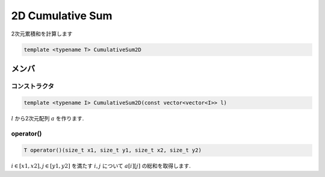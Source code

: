 2D Cumulative Sum
##################
2次元累積和を計算します

.. code-block:: cpp

 template <typename T> CumulativeSum2D

メンバ
******

コンストラクタ
===============
.. code-block:: cpp

 template <typename I> CumulativeSum2D(const vector<vector<I>> l)

:math:`l` から2次元配列 :math:`a` を作ります.

operator()
==========
.. code-block:: cpp

 T operator()(size_t x1, size_t y1, size_t x2, size_t y2)

:math:`i \in [x1,x2], j \in [y1,y2]` を満たす :math:`i,j` について :math:`a[i][j]` の総和を取得します.